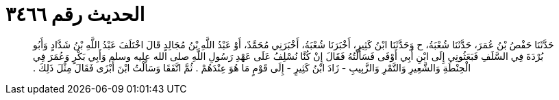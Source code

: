 
= الحديث رقم ٣٤٦٦

[quote.hadith]
حَدَّثَنَا حَفْصُ بْنُ عُمَرَ، حَدَّثَنَا شُعْبَةُ، ح وَحَدَّثَنَا ابْنُ كَثِيرٍ، أَخْبَرَنَا شُعْبَةُ، أَخْبَرَنِي مُحَمَّدٌ، أَوْ عَبْدُ اللَّهِ بْنُ مُجَالِدٍ قَالَ اخْتَلَفَ عَبْدُ اللَّهِ بْنُ شَدَّادٍ وَأَبُو بُرْدَةَ فِي السَّلَفِ فَبَعَثُونِي إِلَى ابْنِ أَبِي أَوْفَى فَسَأَلْتُهُ فَقَالَ إِنْ كُنَّا نُسْلِفُ عَلَى عَهْدِ رَسُولِ اللَّهِ صلى الله عليه وسلم وَأَبِي بَكْرٍ وَعُمَرَ فِي الْحِنْطَةِ وَالشَّعِيرِ وَالتَّمْرِ وَالزَّبِيبِ - زَادَ ابْنُ كَثِيرٍ - إِلَى قَوْمٍ مَا هُوَ عِنْدَهُمْ ‏.‏ ثُمَّ اتَّفَقَا وَسَأَلْتُ ابْنَ أَبْزَى فَقَالَ مِثْلَ ذَلِكَ ‏.‏